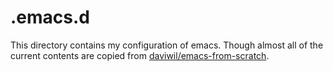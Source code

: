 * .emacs.d
This directory contains my configuration of emacs. Though almost all of the current contents are copied from [[https://github.com/daviwil/emacs-from-scratch][daviwil/emacs-from-scratch]].

